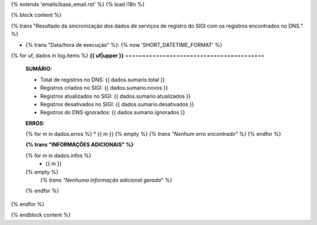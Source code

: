 {% extends 'emails/base_email.rst' %}
{% load i18n %}

{% block content %}

{% trans "Resultado da sincronização dos dados de serviços de registro do SIGI com os registros encontrados no DNS." %}

* {% trans "Data/hora de execução" %}: {% now 'SHORT_DATETIME_FORMAT' %}

{% for uf, dados in log.items %}
**{{ uf|upper }}**
=========================================


  **SUMÁRIO:**


  - Total de registros no DNS: {{ dados.sumario.total }}
  - Registros criados no SIGI: {{ dados.sumario.novos }}
  - Registros atualizados no SIGI: {{ dados.sumario.atualizados }}
  - Registros desativados no SIGI: {{ dados.sumario.desativados }}
  - Registros do DNS ignorados: {{ dados.sumario.ignorados }}


  **ERROS:**

  {% for m in dados.erros %}
  * {{ m }}
  {% empty %}
  *{% trans "Nenhum erro encontrado" %}*
  {% endfor %}


  **{% trans "INFORMAÇÕES ADICIONAIS" %}**

  {% for m in dados.infos %}
    * {{ m }}
  {% empty %}
    *{% trans "Nenhuma informação adicional gerada" %}*
  {% endfor %}
{% endfor %}

{% endblock content %}